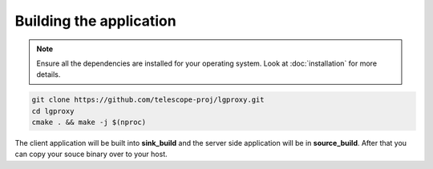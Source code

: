 .. _building:

Building the application
========================

.. note::
    Ensure all the dependencies are installed for your operating system.
    Look at :doc:`installation` for more details.


.. code-block:: bash

    git clone https://github.com/telescope-proj/lgproxy.git
    cd lgproxy
    cmake . && make -j $(nproc)

The client application will be built into **sink_build** and the server side application will be in **source_build**. 
After that you can copy your souce binary over to your host.

